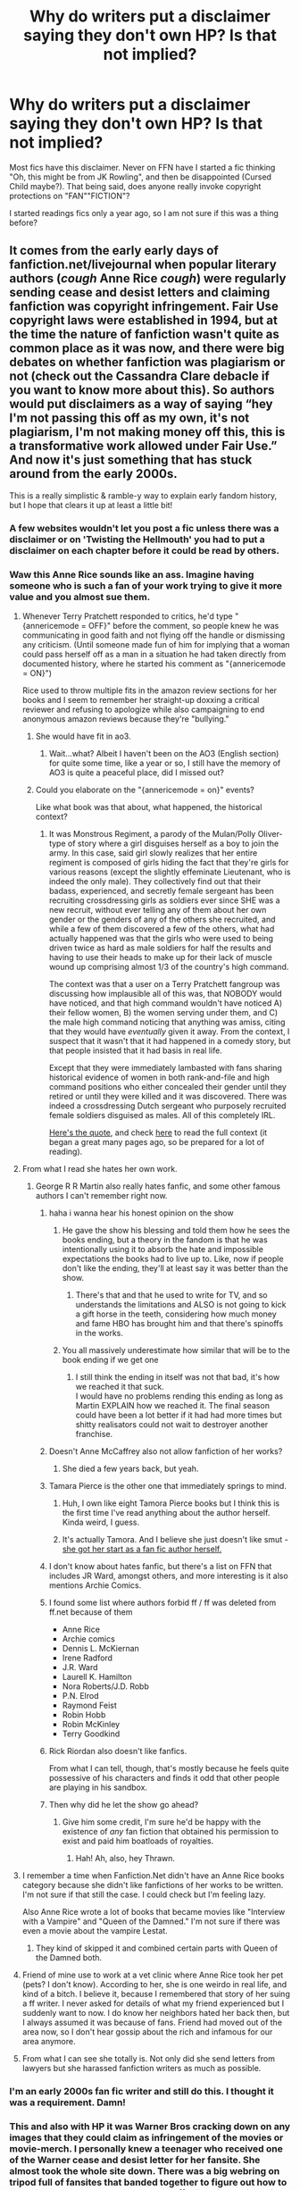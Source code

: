 #+TITLE: Why do writers put a disclaimer saying they don't own HP? Is that not implied?

* Why do writers put a disclaimer saying they don't own HP? Is that not implied?
:PROPERTIES:
:Author: ApprehensiveAttempt
:Score: 100
:DateUnix: 1560841879.0
:DateShort: 2019-Jun-18
:FlairText: Discussion
:END:
Most fics have this disclaimer. Never on FFN have I started a fic thinking "Oh, this might be from JK Rowling", and then be disappointed (Cursed Child maybe?). That being said, does anyone really invoke copyright protections on "FAN""FICTION"?

I started readings fics only a year ago, so I am not sure if this was a thing before?


** It comes from the early early days of fanfiction.net/livejournal when popular literary authors (/cough/ Anne Rice /cough/) were regularly sending cease and desist letters and claiming fanfiction was copyright infringement. Fair Use copyright laws were established in 1994, but at the time the nature of fanfiction wasn't quite as common place as it was now, and there were big debates on whether fanfiction was plagiarism or not (check out the Cassandra Clare debacle if you want to know more about this). So authors would put disclaimers as a way of saying “hey I'm not passing this off as my own, it's not plagiarism, I'm not making money off this, this is a transformative work allowed under Fair Use.” And now it's just something that has stuck around from the early 2000s.

This is a really simplistic & ramble-y way to explain early fandom history, but I hope that clears it up at least a little bit!
:PROPERTIES:
:Author: crystalldaddy
:Score: 208
:DateUnix: 1560842856.0
:DateShort: 2019-Jun-18
:END:

*** A few websites wouldn't let you post a fic unless there was a disclaimer or on 'Twisting the Hellmouth' you had to put a disclaimer on each chapter before it could be read by others.
:PROPERTIES:
:Author: LiriStorm
:Score: 52
:DateUnix: 1560857187.0
:DateShort: 2019-Jun-18
:END:


*** Waw this Anne Rice sounds like an ass. Imagine having someone who is such a fan of your work trying to give it more value and you almost sue them.
:PROPERTIES:
:Author: Quoba
:Score: 38
:DateUnix: 1560857860.0
:DateShort: 2019-Jun-18
:END:

**** Whenever Terry Pratchett responded to critics, he'd type "{annericemode = OFF}" before the comment, so people knew he was communicating in good faith and not flying off the handle or dismissing any criticism. (Until someone made fun of him for implying that a woman could pass herself off as a man in a situation he had taken directly from documented history, where he started his comment as "{annericemode = ON}")

Rice used to throw multiple fits in the amazon review sections for her books and I seem to remember her straight-up doxxing a critical reviewer and refusing to apologize while also campaigning to end anonymous amazon reviews because they're "bullying."
:PROPERTIES:
:Author: ForwardDiscussion
:Score: 50
:DateUnix: 1560870836.0
:DateShort: 2019-Jun-18
:END:

***** She would have fit in ao3.
:PROPERTIES:
:Author: AvarizeDK
:Score: 19
:DateUnix: 1560874831.0
:DateShort: 2019-Jun-18
:END:

****** Wait...what? Albeit I haven't been on the AO3 (English section) for quite some time, like a year or so, I still have the memory of AO3 is quite a peaceful place, did I missed out?
:PROPERTIES:
:Author: Smart-Answer-Quill
:Score: 8
:DateUnix: 1560888685.0
:DateShort: 2019-Jun-19
:END:


***** Could you elaborate on the "{annericemode = on}" events?

Like what book was that about, what happened, the historical context?
:PROPERTIES:
:Author: OrionTheRed
:Score: 3
:DateUnix: 1560904718.0
:DateShort: 2019-Jun-19
:END:

****** It was Monstrous Regiment, a parody of the Mulan/Polly Oliver-type of story where a girl disguises herself as a boy to join the army. In this case, said girl slowly realizes that her entire regiment is composed of girls hiding the fact that they're girls for various reasons (except the slightly effeminate Lieutenant, who is indeed the only male). They collectively find out that their badass, experienced, and secretly female sergeant has been recruiting crossdressing girls as soldiers ever since SHE was a new recruit, without ever telling any of them about her own gender or the genders of any of the others she recruited, and while a few of them discovered a few of the others, what had actually happened was that the girls who were used to being driven twice as hard as male soldiers for half the results and having to use their heads to make up for their lack of muscle wound up comprising almost 1/3 of the country's high command.

The context was that a user on a Terry Pratchett fangroup was discussing how implausible all of this was, that NOBODY would have noticed, and that high command wouldn't have noticed A) their fellow women, B) the women serving under them, and C) the male high command noticing that anything was amiss, citing that they would have /eventually/ given it away. From the context, I suspect that it wasn't that it had happened in a comedy story, but that people insisted that it had basis in real life.

Except that they were immediately lambasted with fans sharing historical evidence of women in both rank-and-file and high command positions who either concealed their gender until they retired or until they were killed and it was discovered. There was indeed a crossdressing Dutch sergeant who purposely recruited female soldiers disguised as males. All of this completely IRL.

[[https://groups.google.com/d/msg/alt.fan.pratchett/A2i1c-Juo4Y/X_twCxqWG5EJ][Here's the quote]], and check [[https://groups.google.com/forum/#!topic/alt.fan.pratchett/A2i1c-Juo4Y%5B251-275%5D][here]] to read the full context (it began a great many pages ago, so be prepared for a lot of reading).
:PROPERTIES:
:Author: ForwardDiscussion
:Score: 5
:DateUnix: 1560909483.0
:DateShort: 2019-Jun-19
:END:


**** From what I read she hates her own work.
:PROPERTIES:
:Author: alelp
:Score: 21
:DateUnix: 1560858916.0
:DateShort: 2019-Jun-18
:END:

***** George R R Martin also really hates fanfic, and some other famous authors I can't remember right now.
:PROPERTIES:
:Author: TheTravellingLemon
:Score: 25
:DateUnix: 1560864304.0
:DateShort: 2019-Jun-18
:END:

****** haha i wanna hear his honest opinion on the show
:PROPERTIES:
:Author: solidmentalgrace
:Score: 5
:DateUnix: 1560868959.0
:DateShort: 2019-Jun-18
:END:

******* He gave the show his blessing and told them how he sees the books ending, but a theory in the fandom is that he was intentionally using it to absorb the hate and impossible expectations the books had to live up to. Like, now if people don't like the ending, they'll at least say it was better than the show.
:PROPERTIES:
:Author: ForwardDiscussion
:Score: 33
:DateUnix: 1560870290.0
:DateShort: 2019-Jun-18
:END:

******** There's that and that he used to write for TV, and so understands the limitations and ALSO is not going to kick a gift horse in the teeth, considering how much money and fame HBO has brought him and that there's spinoffs in the works.
:PROPERTIES:
:Author: cavelioness
:Score: 10
:DateUnix: 1560884837.0
:DateShort: 2019-Jun-18
:END:


******* You all massively underestimate how similar that will be to the book ending if we get one
:PROPERTIES:
:Author: GravityMyGuy
:Score: 11
:DateUnix: 1560873702.0
:DateShort: 2019-Jun-18
:END:

******** I still think the ending in itself was not that bad, it's how we reached it that suck.\\
I would have no problems rending this ending as long as Martin EXPLAIN how we reached it. The final season could have been a lot better if it had had more times but shitty realisators could not wait to destroyer another franchise.
:PROPERTIES:
:Author: PlusMortgage
:Score: 11
:DateUnix: 1560883126.0
:DateShort: 2019-Jun-18
:END:


****** Doesn't Anne McCaffrey also not allow fanfiction of her works?
:PROPERTIES:
:Author: angeliqu
:Score: 5
:DateUnix: 1560883554.0
:DateShort: 2019-Jun-18
:END:

******* She died a few years back, but yeah.
:PROPERTIES:
:Author: cavelioness
:Score: 5
:DateUnix: 1560885021.0
:DateShort: 2019-Jun-18
:END:


****** Tamara Pierce is the other one that immediately springs to mind.
:PROPERTIES:
:Author: Seeker0fTruth
:Score: 9
:DateUnix: 1560876210.0
:DateShort: 2019-Jun-18
:END:

******* Huh, I own like eight Tamora Pierce books but I think this is the first time I've read anything about the author herself. Kinda weird, I guess.
:PROPERTIES:
:Author: OrionTheRed
:Score: 2
:DateUnix: 1560905208.0
:DateShort: 2019-Jun-19
:END:


******* It's actually Tamora. And I believe she just doesn't like smut - [[https://web.archive.org/web/20130613183932/http://www.tamora-pierce.com/bio.html][she got her start as a fan fic author herself.]]
:PROPERTIES:
:Author: ForwardDiscussion
:Score: 1
:DateUnix: 1560913370.0
:DateShort: 2019-Jun-19
:END:


****** I don't know about hates fanfic, but there's a list on FFN that includes JR Ward, amongst others, and more interesting is it also mentions Archie Comics.
:PROPERTIES:
:Author: PFKMan23
:Score: 8
:DateUnix: 1560870797.0
:DateShort: 2019-Jun-18
:END:


****** I found some list where authors forbid ff / ff was deleted from ff.net because of them

- Anne Rice
- Archie comics
- Dennis L. McKiernan
- Irene Radford
- J.R. Ward
- Laurell K. Hamilton
- Nora Roberts/J.D. Robb
- P.N. Elrod
- Raymond Feist
- Robin Hobb
- Robin McKinley
- Terry Goodkind
:PROPERTIES:
:Author: etudehouse
:Score: 4
:DateUnix: 1560890829.0
:DateShort: 2019-Jun-19
:END:


****** Rick Riordan also doesn't like fanfics.

From what I can tell, though, that's mostly because he feels quite possessive of his characters and finds it odd that other people are playing in his sandbox.
:PROPERTIES:
:Author: OrionTheRed
:Score: 2
:DateUnix: 1560905134.0
:DateShort: 2019-Jun-19
:END:


****** Then why did he let the show go ahead?
:PROPERTIES:
:Author: richardwhereat
:Score: 1
:DateUnix: 1560921701.0
:DateShort: 2019-Jun-19
:END:

******* Give him some credit, I'm sure he'd be happy with the existence of /any/ fan fiction that obtained his permission to exist and paid him boatloads of royalties.
:PROPERTIES:
:Author: thrawnca
:Score: 2
:DateUnix: 1561270093.0
:DateShort: 2019-Jun-23
:END:

******** Hah! Ah, also, hey Thrawn.
:PROPERTIES:
:Author: richardwhereat
:Score: 1
:DateUnix: 1561270532.0
:DateShort: 2019-Jun-23
:END:


**** I remember a time when Fanfiction.Net didn't have an Anne Rice books category because she didn't like fanfictions of her works to be written. I'm not sure if that still the case. I could check but I'm feeling lazy.

Also Anne Rice wrote a lot of books that became movies like "Interview with a Vampire" and "Queen of the Damned." I'm not sure if there was even a movie about the vampire Lestat.
:PROPERTIES:
:Author: Termsndconditions
:Score: 15
:DateUnix: 1560866552.0
:DateShort: 2019-Jun-18
:END:

***** They kind of skipped it and combined certain parts with Queen of the Damned both.
:PROPERTIES:
:Author: cavelioness
:Score: 3
:DateUnix: 1560885082.0
:DateShort: 2019-Jun-18
:END:


**** Friend of mine use to work at a vet clinic where Anne Rice took her pet (pets? I don't know). According to her, she is one weirdo in real life, and kind of a bitch. I believe it, because I remembered that story of her suing a ff writer. I never asked for details of what my friend experienced but I suddenly want to now. I do know her neighbors hated her back then, but I always assumed it was because of fans. Friend had moved out of the area now, so I don't hear gossip about the rich and infamous for our area anymore.
:PROPERTIES:
:Author: Sirius-lyNoKids
:Score: 10
:DateUnix: 1560875972.0
:DateShort: 2019-Jun-18
:END:


**** From what I can see she totally is. Not only did she send letters from lawyers but she harassed fanfiction writers as much as possible.
:PROPERTIES:
:Author: HelloBeautifulChild
:Score: 5
:DateUnix: 1560871578.0
:DateShort: 2019-Jun-18
:END:


*** I'm an early 2000s fan fic writer and still do this. I thought it was a requirement. Damn!
:PROPERTIES:
:Score: 3
:DateUnix: 1560890126.0
:DateShort: 2019-Jun-19
:END:


*** This and also with HP it was Warner Bros cracking down on any images that they could claim as infringement of the movies or movie-merch. I personally knew a teenager who received one of the Warner cease and desist letter for her fansite. She almost took the whole site down. There was a big webring on tripod full of fansites that banded together to figure out how to clean it up and tell Warner to bugger off. Disclaimers like this were part of the cleanup to get Warner off our backs.
:PROPERTIES:
:Author: JalapenoEyePopper
:Score: 3
:DateUnix: 1560890626.0
:DateShort: 2019-Jun-19
:END:


*** Funnily, I seem to remember an interview with JK Rowling back when the books weren't finished yet that she'd sneak into internet cafes and read fan theories on forums. Who knows, she might have stumbled across a few fanfics along the way? She was amazed at how close some of the ideas were to her own story. This makes me wonder how much of her story was affected by those. For all we know, some of the events were written just to say "Ha! Bet you didn't see that one coming!"
:PROPERTIES:
:Author: Termsndconditions
:Score: 2
:DateUnix: 1560898198.0
:DateShort: 2019-Jun-19
:END:


** I think the woman who write those vampire books in the 80s and 90s is known for threatening fanfic authors with lawsuits, remember it being quite common back in the early-mid 00's. Anne Rice? Aside from that I also remember some fics were passed around while jkr was writing OotP, and the 6th book, as "leaked" versions of the books.
:PROPERTIES:
:Author: snidget351
:Score: 24
:DateUnix: 1560842894.0
:DateShort: 2019-Jun-18
:END:

*** Yup, that's Anne Rice. Author of the /Vampire Chronicles/ novels.
:PROPERTIES:
:Author: EurwenPendragon
:Score: 6
:DateUnix: 1560864172.0
:DateShort: 2019-Jun-18
:END:


** They basically became tradition because Anne Rice is an uptight bitch
:PROPERTIES:
:Author: sackofgarbage
:Score: 18
:DateUnix: 1560869129.0
:DateShort: 2019-Jun-18
:END:


** It's always been a thing. It's to avoid a copyright suit from the people who do own HP, by indicating that the fan author is making no attempts to assert ownership of the characters and situations, has no intent to profit from or present their work as an officially licensed product, and would greatly appreciate not being sued. I don't think there have been lawsuits over copyright infringement for fanfiction for over a decade, but it was once a genuine concern. (Hat tip here to the OTW and other fan activists who have worked hard to clarify the legal standing of fanworks.)

It's not a note for you, the fan reader. It's a note for the rights holders and their lawyers.
:PROPERTIES:
:Author: lola-calculus
:Score: 26
:DateUnix: 1560842776.0
:DateShort: 2019-Jun-18
:END:


** it'd crack me up if someone put something like "I own every material used in this story and stand to gain a lot financially from writing this" in front of their story. switch it up a bit
:PROPERTIES:
:Author: yugiohgenius
:Score: 12
:DateUnix: 1560861566.0
:DateShort: 2019-Jun-18
:END:

*** They'd get sued. Unless they /were/ the author of the original work, I guess, that could be funny.

Damn, now I wish the Homestuck epilogues had started with that disclaimer, since they're formatted as a story on ao3 haha
:PROPERTIES:
:Author: The_Magus_199
:Score: 8
:DateUnix: 1560870528.0
:DateShort: 2019-Jun-18
:END:

**** I /really/ doubt they'd be sued.

It's possible, yeah, but I don't think it'd happen.
:PROPERTIES:
:Author: OrionTheRed
:Score: 2
:DateUnix: 1560904960.0
:DateShort: 2019-Jun-19
:END:


** It's just tradition at this point
:PROPERTIES:
:Author: 15_Redstones
:Score: 15
:DateUnix: 1560842589.0
:DateShort: 2019-Jun-18
:END:


** Probably to just say they don't own it so an author can't sue, or some might be like buying guns during threat of invasion, because of the threat of SOPA. Anybody remember that?
:PROPERTIES:
:Author: Luftenwaffe
:Score: 5
:DateUnix: 1560865110.0
:DateShort: 2019-Jun-18
:END:


** We're old! That was required back in the day.
:PROPERTIES:
:Author: Team-Mako-N7
:Score: 4
:DateUnix: 1560882745.0
:DateShort: 2019-Jun-18
:END:


** All what said below, plus some of these are just hillarious: [[https://archiveofourown.org/users/White_Squirrel/pseuds/White_Squirrel/works][White_Squirrel]] has a talent for writing glorious ones, for example disclaimers for linkao3(Petrification Profileration by White_Squirrel) are just piece of art themselves. Having said that, I think they are now mostly useless and I don't use them unless I am forced to do so (not sure, whether it is FFnet, Wattpad, or AO3, but one of these actually requires some disclaimer).
:PROPERTIES:
:Author: ceplma
:Score: 10
:DateUnix: 1560845156.0
:DateShort: 2019-Jun-18
:END:

*** Bobmin had some crazy ones, too.
:PROPERTIES:
:Author: AnIndividualist
:Score: 4
:DateUnix: 1560875534.0
:DateShort: 2019-Jun-18
:END:


*** Silently Watches also has some good ones, although his stories are typically more than a little screwed up (/Princess of the Blacks/ anyone?)
:PROPERTIES:
:Author: Erebus1999
:Score: 3
:DateUnix: 1560886402.0
:DateShort: 2019-Jun-19
:END:

**** Oof. I love the magic the heroine can wield in that series, plus all the rituals and stuff. But god damn if the place where she "worked" and all other allusions to it don't make cringe.
:PROPERTIES:
:Author: PoliteFrenchCanadian
:Score: 1
:DateUnix: 1560893382.0
:DateShort: 2019-Jun-19
:END:


*** [[https://archiveofourown.org/works/14031132][*/Petrification Profileration/*]] by [[https://www.archiveofourown.org/users/White_Squirrel/pseuds/White_Squirrel][/White_Squirrel/]]

#+begin_quote
  What would have been the appropriate response to a creature that can kill with a look being set loose in the only magical school in Britain? It would have been a lot more than a pat on the head from Dumbledore and a mug of hot cocoa.
#+end_quote

^{/Site/:} ^{Archive} ^{of} ^{Our} ^{Own} ^{*|*} ^{/Fandom/:} ^{Harry} ^{Potter} ^{-} ^{J.} ^{K.} ^{Rowling} ^{*|*} ^{/Published/:} ^{2018-03-20} ^{*|*} ^{/Completed/:} ^{2018-03-20} ^{*|*} ^{/Words/:} ^{32015} ^{*|*} ^{/Chapters/:} ^{7/7} ^{*|*} ^{/Comments/:} ^{25} ^{*|*} ^{/Kudos/:} ^{325} ^{*|*} ^{/Bookmarks/:} ^{94} ^{*|*} ^{/Hits/:} ^{2412} ^{*|*} ^{/ID/:} ^{14031132} ^{*|*} ^{/Download/:} ^{[[https://archiveofourown.org/downloads/14031132/Petrification.epub?updated_at=1521561192][EPUB]]} ^{or} ^{[[https://archiveofourown.org/downloads/14031132/Petrification.mobi?updated_at=1521561192][MOBI]]}

--------------

*FanfictionBot*^{2.0.0-beta} | [[https://github.com/tusing/reddit-ffn-bot/wiki/Usage][Usage]]
:PROPERTIES:
:Author: FanfictionBot
:Score: 5
:DateUnix: 1560845178.0
:DateShort: 2019-Jun-18
:END:


*** I'm fairly certain they're, or at least were, necessary on FFnet. I don't think that's the case on AO3 & Wattpad.
:PROPERTIES:
:Author: Lautael
:Score: 2
:DateUnix: 1560866575.0
:DateShort: 2019-Jun-18
:END:


*** The FFN author, The Incredible Muffin writes some good ones as well. They're frigging hilarious, and I've gone back chapters specifically to read then when I noticed that I just auto-scrolled past them.
:PROPERTIES:
:Author: Brynjolf-of-Riften
:Score: 2
:DateUnix: 1560872010.0
:DateShort: 2019-Jun-18
:END:


*** Not sure whether you're aware of this, but White Squirrel probably got the idea from HPMoR, which does something quite similar, and which I know White Squirrel has read and admired.
:PROPERTIES:
:Author: thrawnca
:Score: 1
:DateUnix: 1561269834.0
:DateShort: 2019-Jun-23
:END:

**** Interesting, good for him. Just to clarify, I have never said HPMoR is the worst fan fic in the world.
:PROPERTIES:
:Author: ceplma
:Score: 1
:DateUnix: 1561270253.0
:DateShort: 2019-Jun-23
:END:


** back in the day, asshole authors used to sue.
:PROPERTIES:
:Author: demon_x_slash
:Score: 2
:DateUnix: 1560857713.0
:DateShort: 2019-Jun-18
:END:

*** A warning going around back then that I remember was a scenario where an author reads fanfiction by their fans (some of whom have guessed how the next book is going to go) and writes something similar and is sued by the fan author for stealing their plot!

I don't think anything like that ever happened but I think a few authors were scared into saying they never read fanfiction and they didn't give approval for it by those kinds of stories in the internet's early days.
:PROPERTIES:
:Author: cavelioness
:Score: 1
:DateUnix: 1560885369.0
:DateShort: 2019-Jun-18
:END:


** I've seen disclaimers since the early 2000's. I never really delved into why people put them there though. I just think of it as a regular part of fanfiction nowadays.
:PROPERTIES:
:Author: Termsndconditions
:Score: 2
:DateUnix: 1560866384.0
:DateShort: 2019-Jun-18
:END:


** yeah, back in the day it was something authors actually HAD to do because they could have been sued lol fun stuff

I don't use them on ao3 because I know that ao3 will always back me up but my ff.net fics still have disclaimers (tho I haven't posted a new fic to that site in a long while and if I did now I likely wouldn't)
:PROPERTIES:
:Author: avenginginsanity
:Score: 2
:DateUnix: 1560870703.0
:DateShort: 2019-Jun-18
:END:


** On the flip side they could sue you for putting in the disclaimer stating that you knowingly stold their characters and world.
:PROPERTIES:
:Author: fanficfan81
:Score: 1
:DateUnix: 1560891974.0
:DateShort: 2019-Jun-19
:END:


** There was a discussion about the old days of fan fiction a few months ago on a the fanfiction community. It's weird realizing that I'm an old-y when it comes to fan fiction...

​

[[https://www.reddit.com/r/FanFiction/comments/ad66y7/the_olden_days_of_fanfictionshare_your_memories/]]

​

An interesting link from that thread:

[[https://m.facebook.com/story.php?story_fbid=276168236187294&id=159876187816500]]
:PROPERTIES:
:Author: quiltingsarah
:Score: 1
:DateUnix: 1560898703.0
:DateShort: 2019-Jun-19
:END:
